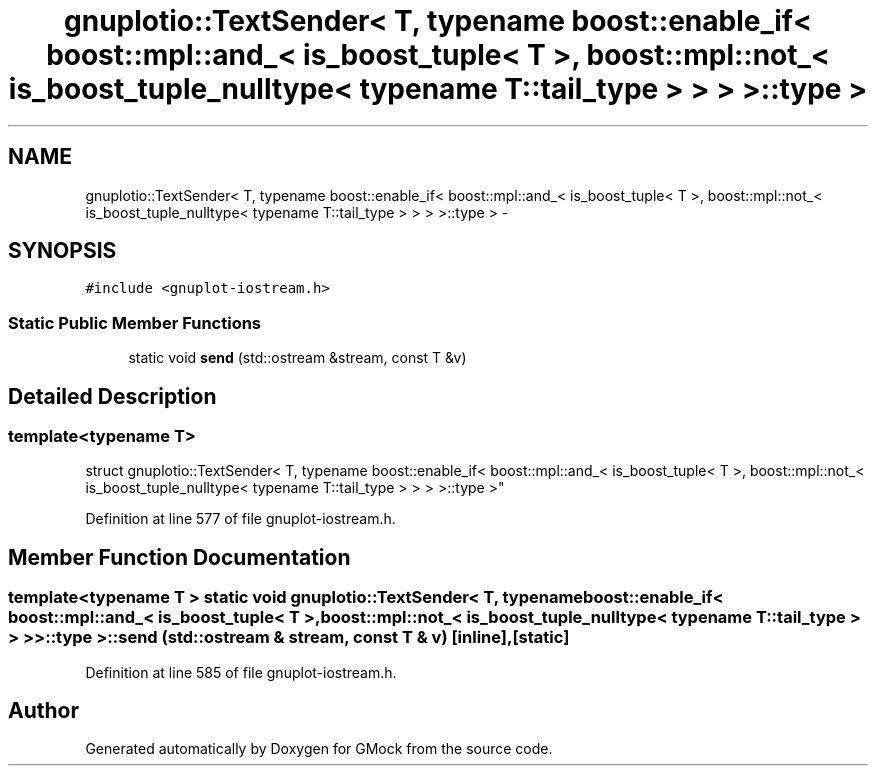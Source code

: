 .TH "gnuplotio::TextSender< T, typename boost::enable_if< boost::mpl::and_< is_boost_tuple< T >, boost::mpl::not_< is_boost_tuple_nulltype< typename T::tail_type > > > >::type >" 3 "Fri Nov 22 2019" "Version 7" "GMock" \" -*- nroff -*-
.ad l
.nh
.SH NAME
gnuplotio::TextSender< T, typename boost::enable_if< boost::mpl::and_< is_boost_tuple< T >, boost::mpl::not_< is_boost_tuple_nulltype< typename T::tail_type > > > >::type > \- 
.SH SYNOPSIS
.br
.PP
.PP
\fC#include <gnuplot\-iostream\&.h>\fP
.SS "Static Public Member Functions"

.in +1c
.ti -1c
.RI "static void \fBsend\fP (std::ostream &stream, const T &v)"
.br
.in -1c
.SH "Detailed Description"
.PP 

.SS "template<typename T>
.br
struct gnuplotio::TextSender< T, typename boost::enable_if< boost::mpl::and_< is_boost_tuple< T >, boost::mpl::not_< is_boost_tuple_nulltype< typename T::tail_type > > > >::type >"

.PP
Definition at line 577 of file gnuplot\-iostream\&.h\&.
.SH "Member Function Documentation"
.PP 
.SS "template<typename T > static void \fBgnuplotio::TextSender\fP< T, typename boost::enable_if< boost::mpl::and_< \fBis_boost_tuple\fP< T >, boost::mpl::not_< \fBis_boost_tuple_nulltype\fP< typename T::tail_type > > > >::type >::send (std::ostream & stream, const T & v)\fC [inline]\fP, \fC [static]\fP"

.PP
Definition at line 585 of file gnuplot\-iostream\&.h\&.

.SH "Author"
.PP 
Generated automatically by Doxygen for GMock from the source code\&.
